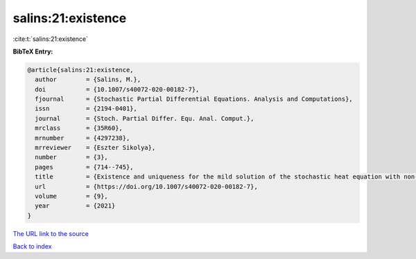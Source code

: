 salins:21:existence
===================

:cite:t:`salins:21:existence`

**BibTeX Entry:**

.. code-block:: bibtex

   @article{salins:21:existence,
     author        = {Salins, M.},
     doi           = {10.1007/s40072-020-00182-7},
     fjournal      = {Stochastic Partial Differential Equations. Analysis and Computations},
     issn          = {2194-0401},
     journal       = {Stoch. Partial Differ. Equ. Anal. Comput.},
     mrclass       = {35R60},
     mrnumber      = {4297238},
     mrreviewer    = {Eszter Sikolya},
     number        = {3},
     pages         = {714--745},
     title         = {Existence and uniqueness for the mild solution of the stochastic heat equation with non-{L}ipschitz drift on an unbounded spatial domain},
     url           = {https://doi.org/10.1007/s40072-020-00182-7},
     volume        = {9},
     year          = {2021}
   }

`The URL link to the source <https://doi.org/10.1007/s40072-020-00182-7>`__


`Back to index <../By-Cite-Keys.html>`__
